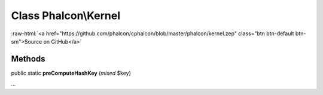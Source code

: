 Class **Phalcon\\Kernel**
=========================

.. role:: raw-html(raw)
   :format: html

:raw-html:`<a href="https://github.com/phalcon/cphalcon/blob/master/phalcon/kernel.zep" class="btn btn-default btn-sm">Source on GitHub</a>`

Methods
-------

public static  **preComputeHashKey** (*mixed* $key)

...


